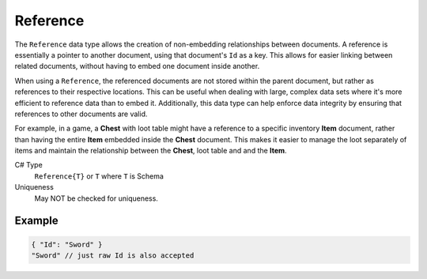 Reference
=========

The ``Reference`` data type allows the creation of non-embedding relationships between documents. A reference is essentially a pointer to another document, using that document's ``Id`` as a key. This allows for easier linking between related documents, without having to embed one document inside another.

When using a ``Reference``, the referenced documents are not stored within the parent document, but rather as references to their respective locations. This can be useful when dealing with large, complex data sets where it's more efficient to reference data than to embed it. Additionally, this data type can help enforce data integrity by ensuring that references to other documents are valid.

For example, in a game, a **Chest** with loot table might have a reference to a specific inventory **Item** document, rather than having the entire **Item** embedded inside the **Chest** document. This makes it easier to manage the loot separately of items and maintain the relationship between the **Chest**, loot table and and the **Item**.

C# Type
   ``Reference{T}`` or ``T`` where ``T`` is Schema
Uniqueness
   May NOT be checked for uniqueness.
   
Example
-------

.. code-block:: js
  
  { "Id": "Sword" }
  "Sword" // just raw Id is also accepted
  
